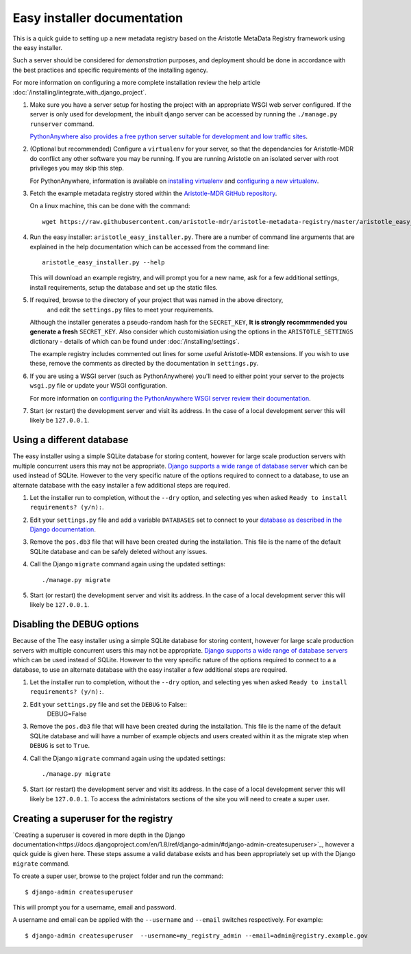 Easy installer documentation
----------------------------

This is a quick guide to setting up a new metadata registry based on
the Aristotle MetaData Registry framework using the easy installer.

Such a server should be considered for *demonstration* purposes, and deployment
should be done in accordance with the best practices and specific requirements
of the installing agency.

For more information on configuring a more complete installation review the help article
:doc:`/installing/integrate_with_django_project`.

1. Make sure you have a server setup for hosting the project with an appropriate
   WSGI web server configured. If the server is only used for development, the inbuilt
   django server can be accessed by running the ``./manage.py runserver`` command.

   `PythonAnywhere also provides a free python server suitable for development and low
   traffic sites <http://www.PythonAnywhere.com>`_.

2. (Optional but recommended) Configure a ``virtualenv`` for your server, so that the dependancies
   for Aristotle-MDR do conflict any other software you may be running. If you are running
   Aristotle on an isolated server with root privileges you may skip this step.

   For PythonAnywhere, information is available on
   `installing virtualenv <https://www.pythonanywhere.com/wiki/InstallingVirtualenvWrapper>`_
   and `configuring a new virtualenv <https://www.pythonanywhere.com/wiki/VirtualEnvForNewerDjango>`_.

3. Fetch the example metadata registry stored within the
   `Aristotle-MDR GitHub repository <https://github.com/aristotle-mdr/aristotle-metadata-registry>`_.

   On a linux machine, this can be done with the command::

       wget https://raw.githubusercontent.com/aristotle-mdr/aristotle-metadata-registry/master/aristotle_easy_installer.py

4. Run the easy installer: ``aristotle_easy_installer.py``. There are a number of command line arguments
   that are explained in the help documentation which can be accessed from the command line::

    aristotle_easy_installer.py --help

   This will download an example registry, and will prompt you for a new name, ask for a few
   additional settings, install requirements, setup the database and set up the static files.

5. If required, browse to the directory of your project that was named in the above directory,
    and edit the ``settings.py`` files to meet your requirements.
   Although the installer generates a pseudo-random hash for the ``SECRET_KEY``,
   **It is strongly recommmended you generate a fresh** ``SECRET_KEY``. Also consider which
   customisiation using the options in the ``ARISTOTLE_SETTINGS``
   dictionary - details of which can be found under :doc:`/installing/settings`.

   The example registry includes commented out lines for some useful Aristotle-MDR extensions.
   If you wish to use these, remove the comments as directed by the documentation in ``settings.py``.

6. If you are using a WSGI server (such as PythonAnywhere) you'll need to either point your server to
   the projects ``wsgi.py`` file or update your WSGI configuration.

   For more information on `configuring the PythonAnywhere WSGI server review their documentation <https://www.pythonanywhere.com/wiki/DjangoTutorial>`_.

7. Start (or restart) the development server and visit its address.
   In the case of a local development server this will likely be ``127.0.0.1``.

Using a different database
==========================

The easy installer using a simple SQLite database for storing content, however for
large scale production servers with multiple concurrent users this may not be
appropriate. `Django supports a wide range of database server <https://docs.djangoproject.com/en/stable/ref/databases/>`_
which can be used instead of SQLite. However to the very specific nature of the
options required to connect to a database, to use an alternate database with
the easy installer a few additional steps are required.

1. Let the installer run to completion, without the ``--dry`` option, and
   selecting yes when asked ``Ready to install requirements? (y/n):``.

2. Edit your ``settings.py`` file and add a variable ``DATABASES`` set to connect
   to your `database as described in the Django documentation <https://docs.djangoproject.com/en/stable/ref/databases/>`_.

3. Remove the ``pos.db3`` file that will have been created during the installation.
   This file is the name of the default SQLite database and can be safely deleted
   without any issues.

4. Call the Django ``migrate`` command again using the updated settings::

    ./manage.py migrate

5. Start (or restart) the development server and visit its address.
   In the case of a local development server this will likely be ``127.0.0.1``.

Disabling the DEBUG options
===========================

Because of the The easy installer using a simple SQLite database for storing content, however for
large scale production servers with multiple concurrent users this may not be
appropriate. `Django supports a wide range of database servers <https://docs.djangoproject.com/en/stable/ref/databases/>`_
which can be used instead of SQLite. However to the very specific nature of the
options required to connect to a a database, to use an alternate database with
the easy installer a few additional steps are required.

1. Let the installer run to completion, without the ``--dry`` option, and
   selecting yes when asked ``Ready to install requirements? (y/n):``.

2. Edit your ``settings.py`` file and set the ``DEBUG`` to False::
    DEBUG=False

3. Remove the ``pos.db3`` file that will have been created during the installation.
   This file is the name of the default SQLite database and will have a number of
   example objects and users created within it as the migrate step when ``DEBUG``
   is set to ``True``.

4. Call the Django ``migrate`` command again using the updated settings::

    ./manage.py migrate

5. Start (or restart) the development server and visit its address.
   In the case of a local development server this will likely be ``127.0.0.1``.
   To access the administators sections of the site you will need to create
   a super user.

Creating a superuser for the registry
=====================================

`Creating a superuser is covered in more depth in the Django documentation<https://docs.djangoproject.com/en/1.8/ref/django-admin/#django-admin-createsuperuser>`_,
however a quick guide is given here. These steps assume a valid database exists
and has been appropriately set up with the Django ``migrate`` command.

To create a super user, browse to the project folder and run the command::

    $ django-admin createsuperuser

This will prompt you for a username, email and password.

A username and email can be applied with the ``--username`` and ``--email``
switches respectively. For example::

    $ django-admin createsuperuser  --username=my_registry_admin --email=admin@registry.example.gov
